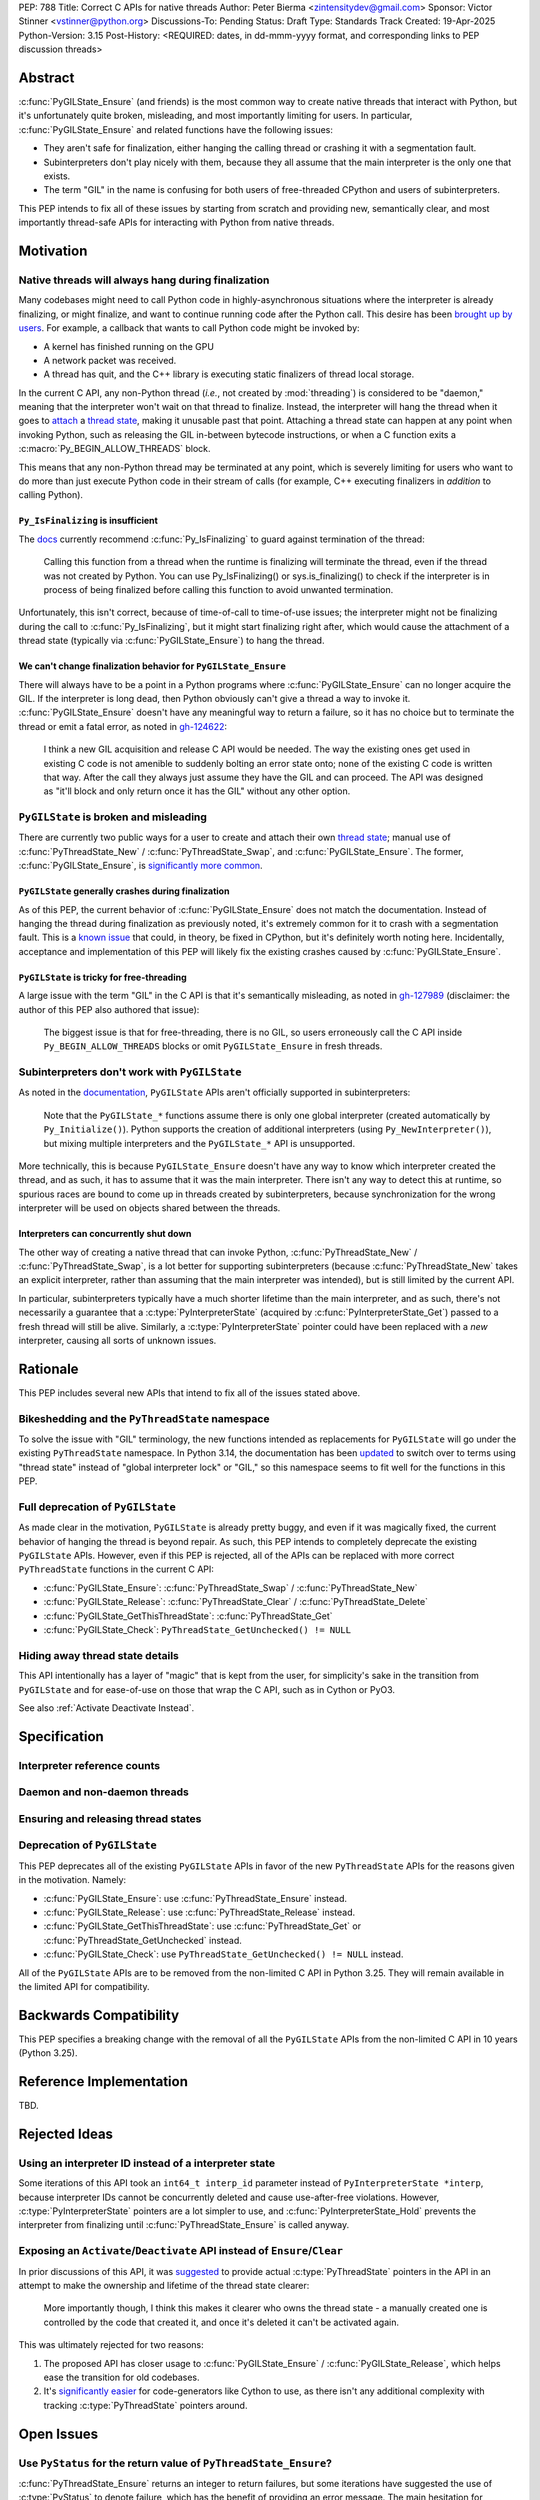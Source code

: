 PEP: 788
Title: Correct C APIs for native threads
Author: Peter Bierma <zintensitydev@gmail.com>
Sponsor: Victor Stinner <vstinner@python.org>
Discussions-To: Pending
Status: Draft
Type: Standards Track
Created: 19-Apr-2025
Python-Version: 3.15
Post-History: <REQUIRED: dates, in dd-mmm-yyyy format, and corresponding links to PEP discussion threads>


Abstract
========

:c:func:`PyGILState_Ensure` (and friends) is the most common way to create native threads that interact with Python, but it's unfortunately quite broken, misleading, and most importantly limiting for users. In particular, :c:func:`PyGILState_Ensure` and related functions have the following issues:

- They aren't safe for finalization, either hanging the calling thread or crashing it with a segmentation fault.
- Subinterpreters don't play nicely with them, because they all assume that the main interpreter is the only one that exists.
- The term "GIL" in the name is confusing for both users of free-threaded CPython and users of subinterpreters.

This PEP intends to fix all of these issues by starting from scratch and providing new, semantically clear, and most importantly thread-safe APIs for interacting with Python from native threads.

Motivation
==========

Native threads will always hang during finalization
---------------------------------------------------

Many codebases might need to call Python code in highly-asynchronous situations where the interpreter is already finalizing, or might finalize, and want to continue running code after the Python call. This desire has been `brought up by users <https://discuss.python.org/t/safely-using-the-c-api-when-python-might-shut-down/78850/>`_. For example, a callback that wants to call Python code might be invoked by:

- A kernel has finished running on the GPU
- A network packet was received.
- A thread has quit, and the C++ library is executing static finalizers of thread local storage.

In the current C API, any non-Python thread (*i.e.*, not created by :mod:`threading`) is considered to be "daemon," meaning that the interpreter won't wait on that thread to finalize. Instead, the interpreter will hang the thread when it goes to `attach <attached thread state>`_ a `thread state`_, making it unusable past that point. Attaching a thread state can happen at any point when invoking Python, such as releasing the GIL in-between bytecode instructions, or when a C function exits a :c:macro:`Py_BEGIN_ALLOW_THREADS` block.

This means that any non-Python thread may be terminated at any point, which is severely limiting for users who want to do more than just execute Python code in their stream of calls (for example, C++ executing finalizers in *addition* to calling Python).

``Py_IsFinalizing`` is insufficient
***********************************

The `docs <https://docs.python.org/3/c-api/init.html#c.PyGILState_Ensure>`_ currently recommend :c:func:`Py_IsFinalizing` to guard against termination of the thread:

    Calling this function from a thread when the runtime is finalizing will terminate the thread, even if the thread was not created by Python. You can use Py_IsFinalizing() or sys.is_finalizing() to check if the interpreter is in process of being finalized before calling this function to avoid unwanted termination.

Unfortunately, this isn't correct, because of time-of-call to time-of-use issues; the interpreter might not be finalizing during the call to :c:func:`Py_IsFinalizing`, but it might start finalizing right after, which would cause the attachment of a thread state (typically via :c:func:`PyGILState_Ensure`) to hang the thread.

We can't change finalization behavior for ``PyGILState_Ensure``
***************************************************************

There will always have to be a point in a Python programs where :c:func:`PyGILState_Ensure` can no longer acquire the GIL. If the interpreter is long dead, then Python obviously can't give a thread a way to invoke it. :c:func:`PyGILState_Ensure` doesn't have any meaningful way to return a failure, so it has no choice but to terminate the thread or emit a fatal error, as noted in `gh-124622 <https://github.com/python/cpython/issues/124622>`_:

    I think a new GIL acquisition and release C API would be needed. The way the existing ones get used in existing C code is not amenible to suddenly bolting an error state onto; none of the existing C code is written that way. After the call they always just assume they have the GIL and can proceed. The API was designed as "it'll block and only return once it has the GIL" without any other option.

``PyGILState`` is broken and misleading
---------------------------------------

There are currently two public ways for a user to create and attach their own `thread state`_; manual use of :c:func:`PyThreadState_New` / :c:func:`PyThreadState_Swap`, and :c:func:`PyGILState_Ensure`. The former, :c:func:`PyGILState_Ensure`, is `significantly more common <https://grep.app/search?q=pygilstate_ensure>`_.

``PyGILState`` generally crashes during finalization
****************************************************

As of this PEP, the current behavior of :c:func:`PyGILState_Ensure` does not match the documentation. Instead of hanging the thread during finalization as previously noted, it's extremely common for it to crash with a segmentation fault. This is a `known issue <https://github.com/python/cpython/issues/124619>`_ that could, in theory, be fixed in CPython, but it's definitely worth noting here. Incidentally, acceptance and implementation of this PEP will likely fix the existing crashes caused by :c:func:`PyGILState_Ensure`.

``PyGILState`` is tricky for free-threading
*******************************************

A large issue with the term "GIL" in the C API is that it's semantically misleading, as noted in `gh-127989 <https://github.com/python/cpython/issues/127989>`_ (disclaimer: the author of this PEP also authored that issue):

    The biggest issue is that for free-threading, there is no GIL, so users erroneously call the C API inside ``Py_BEGIN_ALLOW_THREADS`` blocks or omit ``PyGILState_Ensure`` in fresh threads.

Subinterpreters don't work with ``PyGILState``
----------------------------------------------

As noted in the `documentation <https://docs.python.org/3/c-api/init.html#non-python-created-threads>`_, ``PyGILState`` APIs aren't officially supported in subinterpreters:

    Note that the ``PyGILState_*`` functions assume there is only one global interpreter (created automatically by ``Py_Initialize()``). Python supports the creation of additional interpreters (using ``Py_NewInterpreter()``), but mixing multiple interpreters and the ``PyGILState_*`` API is unsupported.

More technically, this is because ``PyGILState_Ensure`` doesn't have any way to know which interpreter created the thread, and as such, it has to assume that it was the main interpreter. There isn't any way to detect this at runtime, so spurious races are bound to come up in threads created by subinterpreters, because synchronization for the wrong interpreter will be used on objects shared between the threads.

Interpreters can concurrently shut down
***************************************

The other way of creating a native thread that can invoke Python, :c:func:`PyThreadState_New` / :c:func:`PyThreadState_Swap`, is a lot better for supporting subinterpreters (because :c:func:`PyThreadState_New` takes an explicit interpreter, rather than assuming that the main interpreter was intended), but is still limited by the current API.

In particular, subinterpreters typically have a much shorter lifetime than the main interpreter, and as such, there's not necessarily a guarantee that a :c:type:`PyInterpreterState` (acquired by :c:func:`PyInterpreterState_Get`) passed to a fresh thread will still be alive. Similarly, a :c:type:`PyInterpreterState` pointer could have been replaced with a *new* interpreter, causing all sorts of unknown issues.

Rationale
=========

This PEP includes several new APIs that intend to fix all of the issues stated above.

Bikeshedding and the ``PyThreadState`` namespace
------------------------------------------------

To solve the issue with "GIL" terminology, the new functions intended as replacements for ``PyGILState`` will go under the existing ``PyThreadState`` namespace. In Python 3.14, the documentation has been `updated <https://github.com/python/cpython/pull/127990>`_ to switch over to terms using "thread state" instead of "global interpreter lock" or "GIL," so this namespace seems to fit well for the functions in this PEP.

Full deprecation of ``PyGILState``
----------------------------------

As made clear in the motivation, ``PyGILState`` is already pretty buggy, and even if it was magically fixed, the current behavior of hanging the thread is beyond repair. As such, this PEP intends to completely deprecate the existing ``PyGILState`` APIs. However, even if this PEP is rejected, all of the APIs can be replaced with more correct ``PyThreadState`` functions in the current C API:

- :c:func:`PyGILState_Ensure`: :c:func:`PyThreadState_Swap` / :c:func:`PyThreadState_New`
- :c:func:`PyGILState_Release`: :c:func:`PyThreadState_Clear` / :c:func:`PyThreadState_Delete`
- :c:func:`PyGILState_GetThisThreadState`: :c:func:`PyThreadState_Get`
- :c:func:`PyGILState_Check`: ``PyThreadState_GetUnchecked() != NULL``

Hiding away thread state details
--------------------------------

This API intentionally has a layer of "magic" that is kept from the user, for simplicity's sake in the transition from ``PyGILState`` and for ease-of-use on those that wrap the C API, such as in Cython or PyO3.

See also :ref:`Activate Deactivate Instead`.

Specification
=============

Interpreter reference counts
----------------------------

.. c:function:: PyInterpreterState *PyInterpreterState_Hold(void)

    Similar to :c:func:`PyInterpreterState_Get`, but returns a strong reference to the interpreter (meaning, it has its reference count incremented by one, temporarily preventing the interpreter from shutting down).

    This function is generally meant to be used in tandem with :c:func:`PyThreadState_Ensure`, and cannot fail.

.. c:function:: void PyInterpreterState_Release(PyInterpreterState *interp)

    Decrement the reference count of the interpreter. This function mainly exists for completeness, and should rarely be used; nearly all references returned by :c:func:`PyInterpreterState_Hold` should be released by :c:func:`PyThreadState_Ensure`.

    This function cannot fail.

Daemon and non-daemon threads
-----------------------------

.. c:function:: int PyThreadState_PreventShutdown(void)

    Mark the `attached thread state`_ as "non-daemon," meaning the current interpreter will wait for this thread to call :c:func:`PyThreadState_Delete` before shutting down.
    The attached thread state must not be the main thread for the interpreter.

    Return zero on success, non-zero *without* an exception set on failure. Failure generally means that native threads have already finalized for the current interpreter.

.. c:function:: void PyThreadState_AllowShutdown(void)

    Mark the `attached thread state`_ as "daemon," allowing the current interpreter to finalize without waiting for this thread to finish. The attached thread state must not be the main thread for the interpreter. Note that all thread states that aren't created by :c:func:`PyThreadState_Ensure` are daemon by default.

    This function cannot fail, but after calling this function, or while calling this function, Python may hang this thread. 

Ensuring and releasing thread states
------------------------------------

.. c:function:: int PyThreadState_Ensure(PyInterpreterState *interp)

    Ensure that the thread has an `attached thread state`_ for *interp*, and thus can safely invoke that interpreter.
    It is OK to call this function if the thread already has an attached thread state, as long as there is a subsequent call to :c:func:`PyThreadState_Release` that matches this one.

    This function steals a reference to *interp*; as in, the interpreter's reference count is decremented by one.

    Thread states created by this function are automatically "non-daemon," and as such, they prevent the interpreter specified by *interp* from shutting down.

    Return zero on success, and non-zero with the old `attached thread state`_ restored (which may have been ``NULL``).

.. c:function:: void PyThreadState_Release()

    Detach and destroy the `attached thread state`_ set by :c:func:`PyThreadState_Ensure`.

    This function cannot fail, but may hang the thread if the `attached thread state`_ prior to the original :c:func:`PyThreadState_Ensure` was daemon, and if its interpreter is finalizing.

Deprecation of ``PyGILState``
-----------------------------

This PEP deprecates all of the existing ``PyGILState`` APIs in favor of the new ``PyThreadState`` APIs for the reasons given in the motivation. Namely:

- :c:func:`PyGILState_Ensure`: use :c:func:`PyThreadState_Ensure` instead.
- :c:func:`PyGILState_Release`: use :c:func:`PyThreadState_Release` instead.
- :c:func:`PyGILState_GetThisThreadState`: use :c:func:`PyThreadState_Get` or :c:func:`PyThreadState_GetUnchecked` instead.
- :c:func:`PyGILState_Check`: use ``PyThreadState_GetUnchecked() != NULL`` instead.

All of the ``PyGILState`` APIs are to be removed from the non-limited C API in Python 3.25. They will remain available in the limited API for compatibility.

Backwards Compatibility
=======================

This PEP specifies a breaking change with the removal of all the ``PyGILState`` APIs from the non-limited C API in 10 years (Python 3.25).

Reference Implementation
========================

TBD.

Rejected Ideas
==============

Using an interpreter ID instead of a interpreter state
------------------------------------------------------

Some iterations of this API took an ``int64_t interp_id`` parameter instead of ``PyInterpreterState *interp``, because interpreter IDs cannot be concurrently deleted and cause use-after-free violations. However, :c:type:`PyInterpreterState` pointers are a lot simpler to use, and :c:func:`PyInterpreterState_Hold` prevents the interpreter from finalizing until :c:func:`PyThreadState_Ensure` is called anyway.

.. _Activate Deactivate Instead:

Exposing an ``Activate``/``Deactivate`` API instead of ``Ensure``/``Clear``
---------------------------------------------------------------------------

In prior discussions of this API, it was `suggested <https://discuss.python.org/t/a-new-api-for-ensuring-releasing-thread-states/83959/2>`_ to provide actual :c:type:`PyThreadState` pointers in the API in an attempt to make the ownership and lifetime of the thread state clearer:

    More importantly though, I think this makes it clearer who owns the thread state - a manually created one is controlled by the code that created it, and once it's deleted it can't be activated again.

This was ultimately rejected for two reasons:

1. The proposed API has closer usage to :c:func:`PyGILState_Ensure` / :c:func:`PyGILState_Release`, which helps ease the transition for old codebases.
2. It's `significantly easier <https://discuss.python.org/t/a-new-api-for-ensuring-releasing-thread-states/83959/15>`_ for code-generators like Cython to use, as there isn't any additional complexity with tracking :c:type:`PyThreadState` pointers around.

Open Issues
===========

Use ``PyStatus`` for the return value of ``PyThreadState_Ensure``?
------------------------------------------------------------------

:c:func:`PyThreadState_Ensure` returns an integer to return failures, but some iterations have suggested the use of :c:type:`PyStatus` to denote failure, which has the benefit of providing an error message. The main hesitation for switching to ``PyStatus`` is that it's more difficult to use, as the ``PyStatus`` has to be stored and checked, whereas a simple integer can simply be used inline with an ``if`` clause.

Additionally, it's `not clear <https://discuss.python.org/t/a-new-api-for-ensuring-releasing-thread-states/83959/7>`_ that an error message would be all that useful; all the conceived use-cases for this API wouldn't really care about a message indicating why Python can't be invoked.

Footnotes
=========

.. _Thread State: https://docs.python.org/3.14/glossary.html#term-thread-state
.. _Attached Thread State: https://docs.python.org/3.14/glossary.html#term-attached-thread-state

Copyright
=========

This document is placed in the public domain or under the
CC0-1.0-Universal license, whichever is more permissive.
